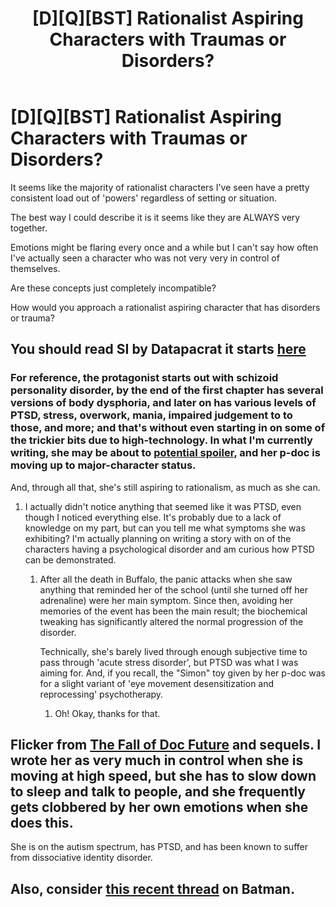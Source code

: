 #+TITLE: [D][Q][BST] Rationalist Aspiring Characters with Traumas or Disorders?

* [D][Q][BST] Rationalist Aspiring Characters with Traumas or Disorders?
:PROPERTIES:
:Author: Nighzmarquls
:Score: 9
:DateUnix: 1443160472.0
:DateShort: 2015-Sep-25
:END:
It seems like the majority of rationalist characters I've seen have a pretty consistent load out of 'powers' regardless of setting or situation.

The best way I could describe it is it seems like they are ALWAYS very together.

Emotions might be flaring every once and a while but I can't say how often I've actually seen a character who was not very very in control of themselves.

Are these concepts just completely incompatible?

How would you approach a rationalist aspiring character that has disorders or trauma?


** You should read SI by Datapacrat it starts [[https://docs.google.com/document/d/1AU8o3wSAiufh-Eg1FtL-6656dNvbCFILCi2GbeESsb4][here]]
:PROPERTIES:
:Author: Empiricist_or_not
:Score: 5
:DateUnix: 1443161047.0
:DateShort: 2015-Sep-25
:END:

*** For reference, the protagonist starts out with schizoid personality disorder, by the end of the first chapter has several versions of body dysphoria, and later on has various levels of PTSD, stress, overwork, mania, impaired judgement to to those, and more; and that's without even starting in on some of the trickier bits due to high-technology. In what I'm currently writing, she may be about to [[#s][potential spoiler]], and her p-doc is moving up to major-character status.

And, through all that, she's still aspiring to rationalism, as much as she can.
:PROPERTIES:
:Author: DataPacRat
:Score: 2
:DateUnix: 1443215332.0
:DateShort: 2015-Sep-26
:END:

**** I actually didn't notice anything that seemed like it was PTSD, even though I noticed everything else. It's probably due to a lack of knowledge on my part, but can you tell me what symptoms she was exhibiting? I'm actually planning on writing a story with on of the characters having a psychological disorder and am curious how PTSD can be demonstrated.
:PROPERTIES:
:Author: xamueljones
:Score: 3
:DateUnix: 1443253302.0
:DateShort: 2015-Sep-26
:END:

***** After all the death in Buffalo, the panic attacks when she saw anything that reminded her of the school (until she turned off her adrenaline) were her main symptom. Since then, avoiding her memories of the event has been the main result; the biochemical tweaking has significantly altered the normal progression of the disorder.

Technically, she's barely lived through enough subjective time to pass through 'acute stress disorder', but PTSD was what I was aiming for. And, if you recall, the "Simon" toy given by her p-doc was for a slight variant of 'eye movement desensitization and reprocessing' psychotherapy.
:PROPERTIES:
:Author: DataPacRat
:Score: 3
:DateUnix: 1443286274.0
:DateShort: 2015-Sep-26
:END:

****** Oh! Okay, thanks for that.
:PROPERTIES:
:Author: xamueljones
:Score: 2
:DateUnix: 1443292929.0
:DateShort: 2015-Sep-26
:END:


** Flicker from [[http://docfuture.tumblr.com/post/82363551272/fall-of-doc-future-contents][The Fall of Doc Future]] and sequels. I wrote her as very much in control when she is moving at high speed, but she has to slow down to sleep and talk to people, and she frequently gets clobbered by her own emotions when she does this.

She is on the autism spectrum, has PTSD, and has been known to suffer from dissociative identity disorder.
:PROPERTIES:
:Author: DocFuture
:Score: 2
:DateUnix: 1443334682.0
:DateShort: 2015-Sep-27
:END:


** Also, consider [[https://www.reddit.com/r/rational/comments/3lcgbq/qrtrstbst_what_time_period_would_be_best_for_a/][this recent thread]] on Batman.
:PROPERTIES:
:Author: _brightwing
:Score: 2
:DateUnix: 1443165410.0
:DateShort: 2015-Sep-25
:END:
